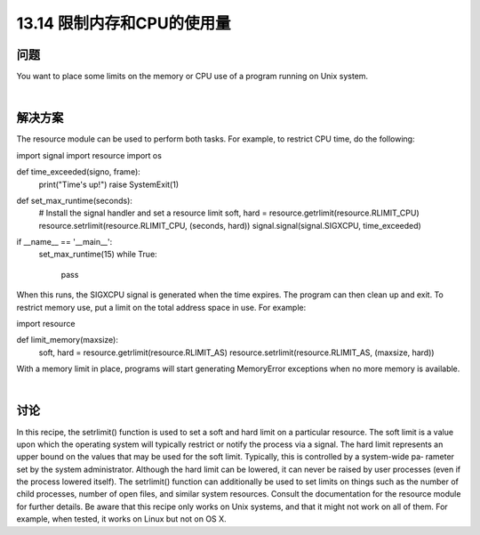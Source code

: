 ==============================
13.14 限制内存和CPU的使用量
==============================

----------
问题
----------
You want to place some limits on the memory or CPU use of a program running on
Unix system.

|

----------
解决方案
----------
The resource module can be used to perform both tasks. For example, to restrict CPU
time, do the following:

import signal
import resource
import os

def time_exceeded(signo, frame):
    print("Time's up!")
    raise SystemExit(1)

def set_max_runtime(seconds):
    # Install the signal handler and set a resource limit
    soft, hard = resource.getrlimit(resource.RLIMIT_CPU)
    resource.setrlimit(resource.RLIMIT_CPU, (seconds, hard))
    signal.signal(signal.SIGXCPU, time_exceeded)

if __name__ == '__main__':
    set_max_runtime(15)
    while True:
        pass

When this runs, the SIGXCPU signal is generated when the time expires. The program
can then clean up and exit.
To restrict memory use, put a limit on the total address space in use. For example:

import resource

def limit_memory(maxsize):
    soft, hard = resource.getrlimit(resource.RLIMIT_AS)
    resource.setrlimit(resource.RLIMIT_AS, (maxsize, hard))

With a memory limit in place, programs will start generating MemoryError exceptions
when no more memory is available.

|

----------
讨论
----------
In this recipe, the setrlimit() function is used to set a soft and hard limit on a particular
resource. The soft limit is a value upon which the operating system will typically restrict
or notify the process via a signal. The hard limit represents an upper bound on the values
that may be used for the soft limit. Typically, this is controlled by a system-wide pa‐
rameter set by the system administrator. Although the hard limit can be lowered, it can
never be raised by user processes (even if the process lowered itself).
The setrlimit() function can additionally be used to set limits on things such as the
number of child processes, number of open files, and similar system resources. Consult
the documentation for the resource module for further details.
Be aware that this recipe only works on Unix systems, and that it might not work on all
of them. For example, when tested, it works on Linux but not on OS X.

